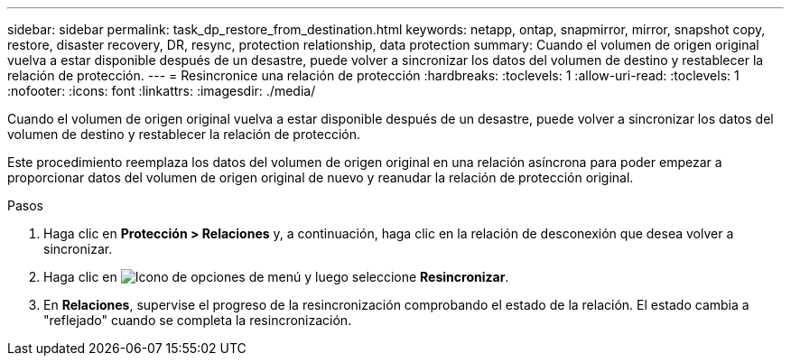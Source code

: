 ---
sidebar: sidebar 
permalink: task_dp_restore_from_destination.html 
keywords: netapp, ontap, snapmirror, mirror, snapshot copy, restore, disaster recovery, DR, resync, protection relationship, data protection 
summary: Cuando el volumen de origen original vuelva a estar disponible después de un desastre, puede volver a sincronizar los datos del volumen de destino y restablecer la relación de protección. 
---
= Resincronice una relación de protección
:hardbreaks:
:toclevels: 1
:allow-uri-read: 
:toclevels: 1
:nofooter: 
:icons: font
:linkattrs: 
:imagesdir: ./media/


[role="lead"]
Cuando el volumen de origen original vuelva a estar disponible después de un desastre, puede volver a sincronizar los datos del volumen de destino y restablecer la relación de protección.

Este procedimiento reemplaza los datos del volumen de origen original en una relación asíncrona para poder empezar a proporcionar datos del volumen de origen original de nuevo y reanudar la relación de protección original.

.Pasos
. Haga clic en *Protección > Relaciones* y, a continuación, haga clic en la relación de desconexión que desea volver a sincronizar.
. Haga clic en image:icon_kabob.gif["Icono de opciones de menú"] y luego seleccione *Resincronizar*.
. En *Relaciones*, supervise el progreso de la resincronización comprobando el estado de la relación. El estado cambia a "reflejado" cuando se completa la resincronización.

